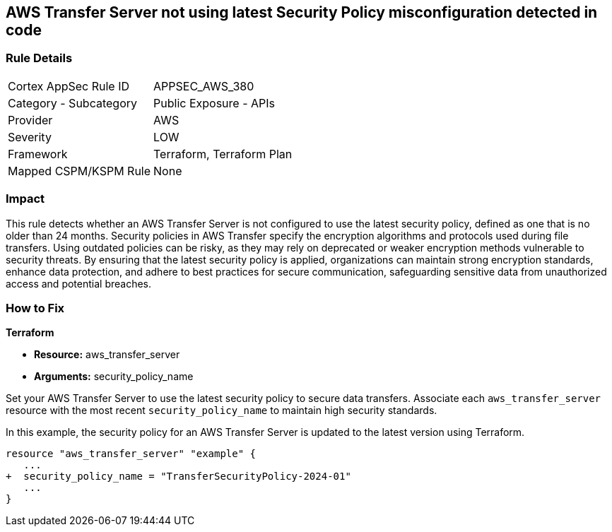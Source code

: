 
== AWS Transfer Server not using latest Security Policy misconfiguration detected in code

=== Rule Details

[cols="1,2"]
|===
|Cortex AppSec Rule ID |APPSEC_AWS_380
|Category - Subcategory |Public Exposure - APIs
|Provider |AWS
|Severity |LOW
|Framework |Terraform, Terraform Plan
|Mapped CSPM/KSPM Rule |None
|===


=== Impact
This rule detects whether an AWS Transfer Server is not configured to use the latest security policy, defined as one that is no older than 24 months. Security policies in AWS Transfer specify the encryption algorithms and protocols used during file transfers. Using outdated policies can be risky, as they may rely on deprecated or weaker encryption methods vulnerable to security threats. By ensuring that the latest security policy is applied, organizations can maintain strong encryption standards, enhance data protection, and adhere to best practices for secure communication, safeguarding sensitive data from unauthorized access and potential breaches.

=== How to Fix

*Terraform*

* *Resource:* aws_transfer_server
* *Arguments:* security_policy_name

Set your AWS Transfer Server to use the latest security policy to secure data transfers. Associate each `aws_transfer_server` resource with the most recent `security_policy_name` to maintain high security standards.

In this example, the security policy for an AWS Transfer Server is updated to the latest version using Terraform.

[source,go]
----
resource "aws_transfer_server" "example" {
   ...
+  security_policy_name = "TransferSecurityPolicy-2024-01"
   ...
}
----

